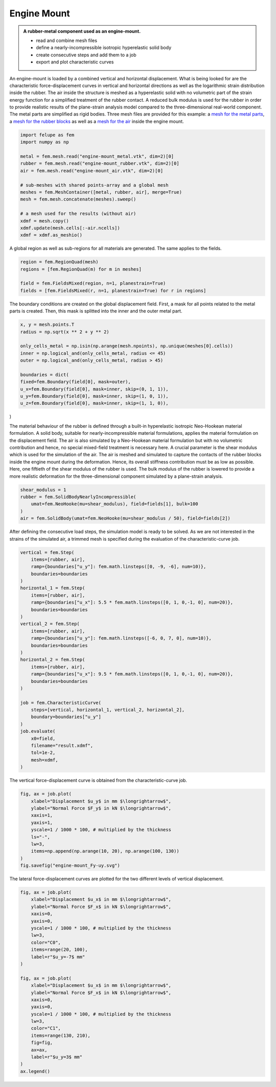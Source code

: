 Engine Mount
------------

.. admonition:: A rubber-metal component used as an engine-mount.
   :class: note

   * read and combine mesh files
   
   * define a nearly-incompressible isotropic hyperelastic solid body
   
   * create consecutive steps and add them to a job
   
   * export and plot characteristic curves


An engine-mount is loaded by a combined vertical and horizontal displacement. What is being looked for are the characteristic force-displacement curves in vertical and horizontal directions as well as the logarithmic strain distribution inside the rubber. The air inside the structure is meshed as a hyperelastic solid with no volumetric part of the strain energy function for a simplified treatment of the rubber contact. A reduced bulk modulus is used for the rubber in order to provide realistic results of the plane-strain analysis model compared to the three-dimensional real-world component. The metal parts are simplified as rigid bodies. Three mesh files are provided for this example: a `mesh for the metal parts <../_static/engine-mount_metal.vtk>`_, a `mesh for the rubber blocks <../_static/engine-mount_rubber.vtk>`_ as well as a `mesh for the air <../_static/engine-mount_air.vtk>`_ inside the engine mount.

..  code-block:: python

    import felupe as fem
    import numpy as np

    metal = fem.mesh.read("engine-mount_metal.vtk", dim=2)[0]
    rubber = fem.mesh.read("engine-mount_rubber.vtk", dim=2)[0]
    air = fem.mesh.read("engine-mount_air.vtk", dim=2)[0]

    # sub-meshes with shared points-array and a global mesh
    meshes = fem.MeshContainer([metal, rubber, air], merge=True)
    mesh = fem.mesh.concatenate(meshes).sweep()
    
    # a mesh used for the results (without air)
    xdmf = mesh.copy()
    xdmf.update(mesh.cells[:-air.ncells])
    xdmf = xdmf.as_meshio()


..  image:: images/engine-mount_mesh.png

A global region as well as sub-regions for all materials are generated. The same applies to the fields.

..  code-block:: python
    
    region = fem.RegionQuad(mesh)
    regions = [fem.RegionQuad(m) for m in meshes]

    field = fem.FieldsMixed(region, n=1, planestrain=True)
    fields = [fem.FieldsMixed(r, n=1, planestrain=True) for r in regions]


The boundary conditions are created on the global displacement field. First, a mask for all points related to the metal parts is created. Then, this mask is splitted into the inner and the outer metal part.

..  code-block:: python

    x, y = mesh.points.T
    radius = np.sqrt(x ** 2 + y ** 2)
    
    only_cells_metal = np.isin(np.arange(mesh.npoints), np.unique(meshes[0].cells))
    inner = np.logical_and(only_cells_metal, radius <= 45)
    outer = np.logical_and(only_cells_metal, radius > 45)
    
    boundaries = dict(
    fixed=fem.Boundary(field[0], mask=outer),
    u_x=fem.Boundary(field[0], mask=inner, skip=(0, 1, 1)),
    u_y=fem.Boundary(field[0], mask=inner, skip=(1, 0, 1)),
    u_z=fem.Boundary(field[0], mask=inner, skip=(1, 1, 0)),
)


The material behaviour of the rubber is defined through a built-in hyperelastic isotropic Neo-Hookean material formulation. A solid body, suitable for nearly-incompressible material formulations, applies the material formulation on the displacement field. The air is also simulated by a Neo-Hookean material formulation but with no volumetric contribution and hence, no special mixed-field treatment is necessary here. A crucial parameter is the shear modulus which is used for the simulation of the air. The air is meshed and simulated to capture the contacts of the rubber blocks inside the engine mount during the deformation. Hence, its overall stiffness contribution must be as low as possible. Here, one fiftieth of the shear modulus of the rubber is used. The bulk modulus of the rubber is lowered to provide a more realistic deformation for the three-dimensional component simulated by a plane-strain analysis.

..  code-block:: python

    shear_modulus = 1
    rubber = fem.SolidBodyNearlyIncompressible(
        umat=fem.NeoHooke(mu=shear_modulus), field=fields[1], bulk=100
    )
    air = fem.SolidBody(umat=fem.NeoHooke(mu=shear_modulus / 50), field=fields[2])


After defining the consecutive load steps, the simulation model is ready to be solved. As we are not interested in the strains of the simulated air, a trimmed mesh is specified during the evaluation of the characteristic-curve job.

..  code-block:: python
    
    vertical = fem.Step(
        items=[rubber, air],
        ramp={boundaries["u_y"]: fem.math.linsteps([0, -9, -6], num=10)},
        boundaries=boundaries
    )
    horizontal_1 = fem.Step(
        items=[rubber, air],
        ramp={boundaries["u_x"]: 5.5 * fem.math.linsteps([0, 1, 0,-1, 0], num=20)},
        boundaries=boundaries
    )
    vertical_2 = fem.Step(
        items=[rubber, air],
        ramp={boundaries["u_y"]: fem.math.linsteps([-6, 0, 7, 0], num=10)},
        boundaries=boundaries
    )
    horizontal_2 = fem.Step(
        items=[rubber, air],
        ramp={boundaries["u_x"]: 9.5 * fem.math.linsteps([0, 1, 0,-1, 0], num=20)},
        boundaries=boundaries
    )

    job = fem.CharacteristicCurve(
        steps=[vertical, horizontal_1, vertical_2, horizontal_2],
        boundary=boundaries["u_y"]
    )
    job.evaluate(
        x0=field, 
        filename="result.xdmf", 
        tol=1e-2, 
        mesh=xdmf,
    )


..  raw:: html

    <video width="800" height="600" controls>
      <source src="../_static/engine-mount_animation.mp4" type="video/mp4">
    Your browser does not support the video tag.
    </video>


The vertical force-displacement curve is obtained from the characteristic-curve job.

..  code-block:: python

    fig, ax = job.plot(
        xlabel="Displacement $u_y$ in mm $\longrightarrow$",
        ylabel="Normal Force $F_y$ in kN $\longrightarrow$",
        xaxis=1, 
        yaxis=1, 
        yscale=1 / 1000 * 100, # multiplied by the thickness
        ls="-",
        lw=3,
        items=np.append(np.arange(10, 20), np.arange(100, 130))
    )
    fig.savefig("engine-mount_Fy-uy.svg")

..  image:: images/engine-mount_Fy-uy.svg


The lateral force-displacement curves are plotted for the two different levels of vertical displacement.

..  code-block:: python

    fig, ax = job.plot(
        xlabel="Displacement $u_x$ in mm $\longrightarrow$",
        ylabel="Normal Force $F_x$ in kN $\longrightarrow$",
        xaxis=0, 
        yaxis=0, 
        yscale=1 / 1000 * 100, # multiplied by the thickness
        lw=3,
        color="C0",
        items=range(20, 100),
        label=r"$u_y=-7$ mm"
    )

    fig, ax = job.plot(
        xlabel="Displacement $u_x$ in mm $\longrightarrow$",
        ylabel="Normal Force $F_x$ in kN $\longrightarrow$",
        xaxis=0, 
        yaxis=0, 
        yscale=1 / 1000 * 100, # multiplied by the thickness
        lw=3,
        color="C1",
        items=range(130, 210),
        fig=fig,
        ax=ax,
        label=r"$u_y=3$ mm"
    )
    ax.legend()

..  image:: images/engine-mount_Fx-ux.svg

..  image:: images/engine-mount_deformed.png